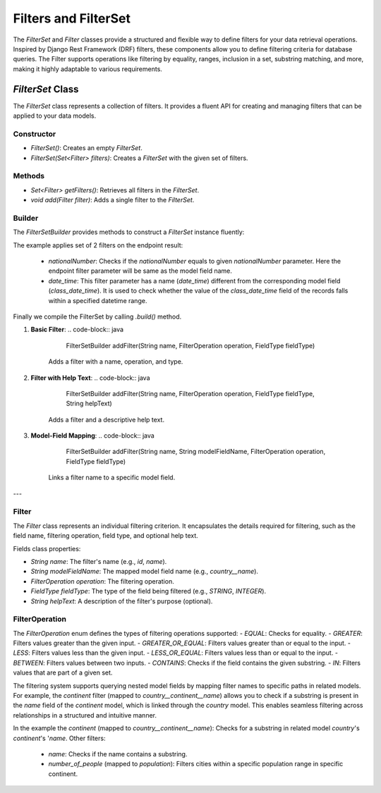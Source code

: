 Filters and FilterSet
===========

The `FilterSet` and `Filter` classes provide a structured and flexible way to define filters for your data retrieval operations. Inspired by Django Rest Framework (DRF) filters, these components allow you to define filtering criteria for database queries. The Filter supports operations like filtering by equality, ranges, inclusion in a set, substring matching, and more, making it highly adaptable to various requirements.

`FilterSet` Class
--------------

The `FilterSet` class represents a collection of filters. It provides a fluent API for creating and managing filters that can be applied to your data models.

Constructor
^^^^^^^^^^^^^
- `FilterSet()`: Creates an empty `FilterSet`.
- `FilterSet(Set<Filter> filters)`: Creates a `FilterSet` with the given set of filters.

Methods
^^^^^^^^^^^^^
- `Set<Filter> getFilters()`: Retrieves all filters in the `FilterSet`.
- `void add(Filter filter)`: Adds a single filter to the `FilterSet`.

Builder
^^^^^^^^^^^^^
The `FilterSetBuilder` provides methods to construct a `FilterSet` instance fluently:

.. code-block::java
    protected FilterSet configFilterSet() {
        return FilterSet.builder()
                .addFilter("nationalNumber", FilterOperation.EQUAL, FieldType.INTEGER)
                .addFilter("date_time", "class_date_time", FilterOperation.BETWEEN, FieldType.DATE_TIME)
                .build();
    }

The example applies set of 2 filters on the endpoint result:

  - `nationalNumber`: Checks if the `nationalNumber` equals to given `nationalNumber` parameter. Here the endpoint filter parameter will be same as the model field name.
  - `date_time`: This filter parameter has a name (`date_time`) different from the corresponding model field (`class_date_time`). It is used to check whether the value of the `class_date_time` field of the records falls within a specified datetime range.
  
Finally we compile the FilterSet by calling `.build()` method.

1. **Basic Filter**:
   .. code-block:: java
        FilterSetBuilder addFilter(String name, FilterOperation operation, FieldType fieldType)
        
    Adds a filter with a name, operation, and type.

2. **Filter with Help Text**:
   .. code-block:: java
        FilterSetBuilder addFilter(String name, FilterOperation operation, FieldType fieldType, String helpText)

    Adds a filter and a descriptive help text.

3. **Model-Field Mapping**:
   .. code-block:: java
        FilterSetBuilder addFilter(String name, String modelFieldName, FilterOperation operation, FieldType fieldType)

    Links a filter name to a specific model field.



---

Filter
^^^^^^^^^^^^^

The `Filter` class represents an individual filtering criterion. It encapsulates the details required for filtering, such as the field name, filtering operation, field type, and optional help text.

Fields class properties:

- `String name`: The filter's name (e.g., `id`, `name`).
- `String modelFieldName`: The mapped model field name (e.g., `country__name`).
- `FilterOperation operation`: The filtering operation.
- `FieldType fieldType`: The type of the field being filtered (e.g., `STRING`, `INTEGER`).
- `String helpText`: A description of the filter's purpose (optional).



FilterOperation
^^^^^^^^^^^^^
The `FilterOperation` enum defines the types of filtering operations supported:
- `EQUAL`: Checks for equality.
- `GREATER`: Filters values greater than the given input.
- `GREATER_OR_EQUAL`: Filters values greater than or equal to the input.
- `LESS`: Filters values less than the given input.
- `LESS_OR_EQUAL`: Filters values less than or equal to the input.
- `BETWEEN`: Filters values between two inputs.
- `CONTAINS`: Checks if the field contains the given substring.
- `IN`: Filters values that are part of a given set.


The filtering system supports querying nested model fields by mapping filter names to specific paths in related models. For example, the `continent` filter (mapped to `country__continent__name`) allows you to check if a substring is present in the `name` field of the `continent` model, which is linked through the `country` model. This enables seamless filtering across relationships in a structured and intuitive manner.

.. code-block:: java
        protected FilterSet configFilterSet() {
        return FilterSet.builder()
                .addFilter("city_name", FilterOperation.CONTAINS, FieldType.STRING, "Check containing a name")
                .addFilter("continent", "country__continent__name", FilterOperation.CONTAINS, FieldType.STRING, "Check containing a country name")
                .addFilter("number_of_people", "population", FilterOperation.BETWEEN, FieldType.INTEGER, "Retrieves people with ages greater than provided old number")
                .build();
        }

In the example the `continent` (mapped to `country__continent__name`): Checks for a substring in related model `country`'s `continent`'s '`name`. 
Other filters:

  - `name`: Checks if the name contains a substring.
  - `number_of_people` (mapped to `population`): Filters cities within a specific population range in specific continent.
